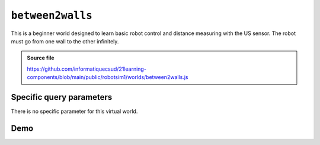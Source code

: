 .. _emptyWorld.rst:

``between2walls``
#################

This is a beginner world designed to learn basic robot control and distance
measuring with the US sensor. The robot must go from one wall to the other
infinitely.

..  admonition:: Source file

    https://github.com/informatiquecsud/21learning-components/blob/main/public/robotsim1/worlds/between2walls.js

Specific query parameters
=========================

There is no specific parameter for this virtual world.

Demo
====

..  pyrobotsim::
    :world: between2walls
    :height: 600px
    :scrollx: -165
    :scrolly: 40
    :zoom: -1
    :hsplit: 300

    from mbrobot import *
    from mbalarm import *

    TIME_FOR_90_DEG = 550

    while True:
        forward()
        d = getDistance()
        
        print(d)
        
        if d < 10:
            stop()
            setAlarm(1)
            delay(1000)
            setAlarm(0)
            
            # rotation de 180°
            right()
            delay(2 * TIME_FOR_90_DEG)
            forward()
            
        delay(20)
